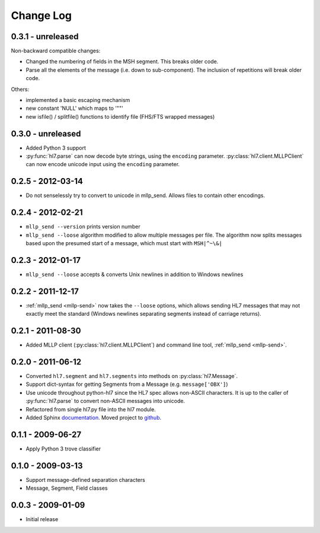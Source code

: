 Change Log
==========

0.3.1 - unreleased
------------------

Non-backward compatible changes:

* Changed the numbering of fields in the MSH segment. This breaks older code.
* Parse all the elements of the message (i.e. down to sub-component). The
  inclusion of repetitions will break older code.

Others:

* implemented a basic escaping mechanism
* new constant 'NULL' which maps to '""'
* new isfile() / splitfile() functions to identify file (FHS/FTS wrapped messages)

0.3.0 - unreleased
------------------

* Added Python 3 support
* :py:func:`hl7.parse` can now decode byte strings, using the ``encoding``
  parameter. :py:class:`hl7.client.MLLPClient` can now encode unicode input
  using the ``encoding`` parameter.

0.2.5 - 2012-03-14
------------------

* Do not senselessly try to convert to unicode in mllp_send. Allows files to
  contain other encodings.

0.2.4 - 2012-02-21
------------------

* ``mllp_send --version`` prints version number
* ``mllp_send --loose`` algorithm modified to allow multiple messages per file.
  The algorithm now splits messages based upon the presumed start of a message,
  which must start with ``MSH|^~\&|``

0.2.3 - 2012-01-17
------------------

* ``mllp_send --loose`` accepts & converts Unix newlines in addition to
  Windows newlines

0.2.2 - 2011-12-17
------------------

* :ref:`mllp_send <mllp-send>` now takes the ``--loose`` options, which allows
  sending HL7 messages that may not exactly meet the standard (Windows newlines
  separating segments instead of carriage returns).

0.2.1 - 2011-08-30
------------------

* Added MLLP client (:py:class:`hl7.client.MLLPClient`) and command line tool,
  :ref:`mllp_send <mllp-send>`.

0.2.0 - 2011-06-12
------------------

* Converted ``hl7.segment`` and ``hl7.segments`` into methods on 
  :py:class:`hl7.Message`.
* Support dict-syntax for getting Segments from a Message (e.g. ``message['OBX']``)
* Use unicode throughout python-hl7 since the HL7 spec allows non-ASCII characters.
  It is up to the caller of :py:func:`hl7.parse` to convert non-ASCII messages
  into unicode.
* Refactored from single hl7.py file into the hl7 module.
* Added Sphinx `documentation <http://python-hl7.readthedocs.org>`_.
  Moved project to `github <http://github.com/johnpaulett/python-hl7>`_.

0.1.1 - 2009-06-27
------------------

* Apply Python 3 trove classifier

0.1.0 - 2009-03-13
------------------

* Support message-defined separation characters
* Message, Segment, Field classes

0.0.3 - 2009-01-09
------------------

* Initial release
